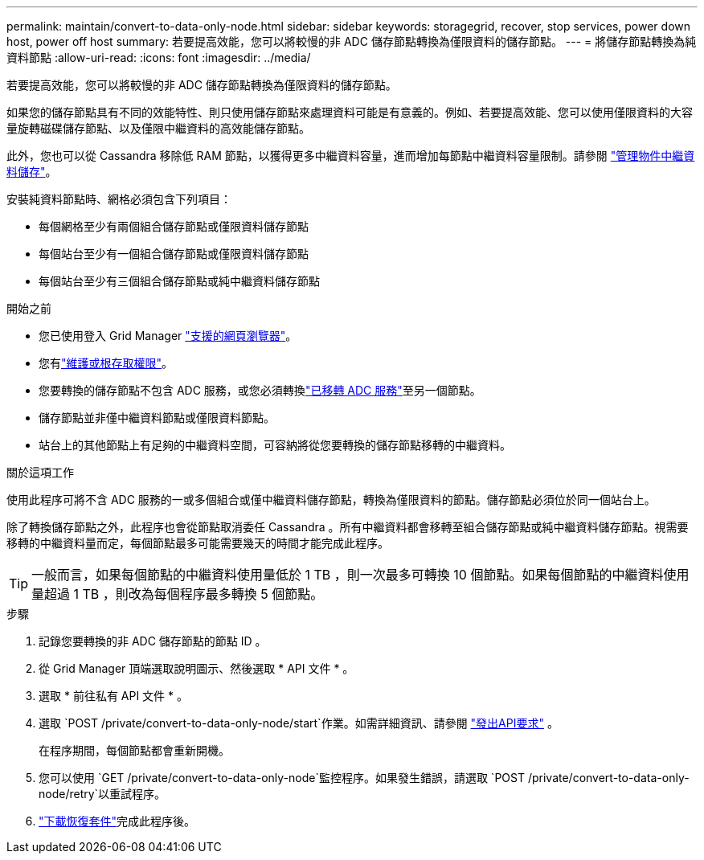 ---
permalink: maintain/convert-to-data-only-node.html 
sidebar: sidebar 
keywords: storagegrid, recover, stop services, power down host, power off host 
summary: 若要提高效能，您可以將較慢的非 ADC 儲存節點轉換為僅限資料的儲存節點。 
---
= 將儲存節點轉換為純資料節點
:allow-uri-read: 
:icons: font
:imagesdir: ../media/


[role="lead"]
若要提高效能，您可以將較慢的非 ADC 儲存節點轉換為僅限資料的儲存節點。

如果您的儲存節點具有不同的效能特性、則只使用儲存節點來處理資料可能是有意義的。例如、若要提高效能、您可以使用僅限資料的大容量旋轉磁碟儲存節點、以及僅限中繼資料的高效能儲存節點。

此外，您也可以從 Cassandra 移除低 RAM 節點，以獲得更多中繼資料容量，進而增加每節點中繼資料容量限制。請參閱 link:../admin/managing-object-metadata-storage.html["管理物件中繼資料儲存"]。

安裝純資料節點時、網格必須包含下列項目：

* 每個網格至少有兩個組合儲存節點或僅限資料儲存節點
* 每個站台至少有一個組合儲存節點或僅限資料儲存節點
* 每個站台至少有三個組合儲存節點或純中繼資料儲存節點


.開始之前
* 您已使用登入 Grid Manager link:../admin/web-browser-requirements.html["支援的網頁瀏覽器"]。
* 您有link:admin-group-permissions.html["維護或根存取權限"]。
* 您要轉換的儲存節點不包含 ADC 服務，或您必須轉換link:../maintain/move-adc-service.html["已移轉 ADC 服務"]至另一個節點。
* 儲存節點並非僅中繼資料節點或僅限資料節點。
* 站台上的其他節點上有足夠的中繼資料空間，可容納將從您要轉換的儲存節點移轉的中繼資料。


.關於這項工作
使用此程序可將不含 ADC 服務的一或多個組合或僅中繼資料儲存節點，轉換為僅限資料的節點。儲存節點必須位於同一個站台上。

除了轉換儲存節點之外，此程序也會從節點取消委任 Cassandra 。所有中繼資料都會移轉至組合儲存節點或純中繼資料儲存節點。視需要移轉的中繼資料量而定，每個節點最多可能需要幾天的時間才能完成此程序。


TIP: 一般而言，如果每個節點的中繼資料使用量低於 1 TB ，則一次最多可轉換 10 個節點。如果每個節點的中繼資料使用量超過 1 TB ，則改為每個程序最多轉換 5 個節點。

.步驟
. 記錄您要轉換的非 ADC 儲存節點的節點 ID 。
. 從 Grid Manager 頂端選取說明圖示、然後選取 * API 文件 * 。
. 選取 * 前往私有 API 文件 * 。
. 選取 `POST /private/convert-to-data-only-node/start`作業。如需詳細資訊、請參閱 link:../admin/using-grid-management-api.html#issue-api-requests["發出API要求"] 。
+
在程序期間，每個節點都會重新開機。

. 您可以使用 `GET /private/convert-to-data-only-node`監控程序。如果發生錯誤，請選取 `POST /private/convert-to-data-only-node/retry`以重試程序。
. link:../maintain/downloading-recovery-package.html["下載恢復套件"]完成此程序後。

